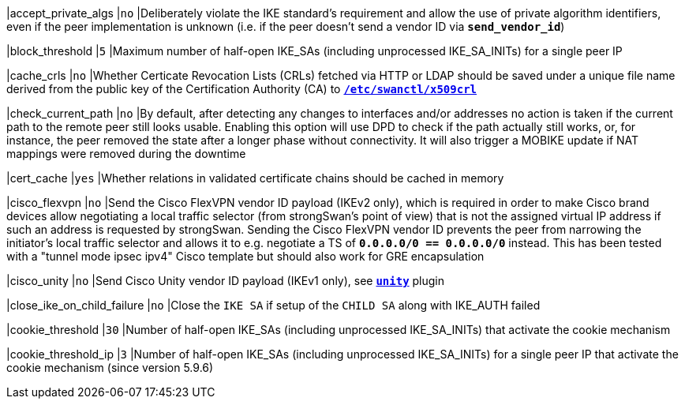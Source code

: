 |accept_private_algs                         |`no`
|Deliberately violate the IKE standard's requirement and allow the use of private
algorithm identifiers, even if the peer implementation is unknown (i.e. if the
peer doesn't send a vendor ID via `*send_vendor_id*`)

|block_threshold                             |`5`
|Maximum number of half-open IKE_SAs (including unprocessed IKE_SA_INITs) for a
 single peer IP

|cache_crls                                  |`no`
|Whether Certicate Revocation Lists (CRLs) fetched via HTTP or LDAP should be
 saved under a unique file name derived from the public key of the Certification
 Authority (CA) to xref:swanctl/swanctlDir.adoc[`*/etc/swanctl/x509crl*`]

|check_current_path                          |`no`
|By default, after detecting any changes to interfaces and/or addresses no action
 is taken if the current path to the remote peer still looks usable. Enabling
 this option will use DPD to check if the path actually still works, or, for
 instance, the peer removed the state after a longer phase without connectivity.
 It will also trigger a MOBIKE update if NAT mappings were removed during the
 downtime

|cert_cache                                  |`yes`
|Whether relations in validated certificate chains should be cached in memory

|cisco_flexvpn                               |`no`
|Send the Cisco FlexVPN vendor ID payload (IKEv2 only), which is required in order
 to make Cisco brand devices allow negotiating a local traffic selector (from
 strongSwan's point of view) that is not the assigned virtual IP address if such
 an address is requested by strongSwan. Sending the Cisco FlexVPN vendor ID
 prevents the peer from narrowing the initiator's local traffic selector and
 allows it to e.g. negotiate a TS of `*0.0.0.0/0 == 0.0.0.0/0*` instead.  This
 has been tested with a "tunnel mode ipsec ipv4" Cisco template but should also
 work for GRE encapsulation

|cisco_unity                                 |`no`
|Send Cisco Unity vendor ID payload (IKEv1 only),
 see xref:plugins/unity.adoc[`*unity*`] plugin

|close_ike_on_child_failure                  |`no`
|Close the `IKE SA` if setup of the `CHILD SA` along with IKE_AUTH failed

|cookie_threshold                            |`30`
|Number of half-open IKE_SAs (including unprocessed IKE_SA_INITs) that activate
 the cookie mechanism

|cookie_threshold_ip                         |`3`
|Number of half-open IKE_SAs (including unprocessed IKE_SA_INITs) for a single
 peer IP that activate the cookie mechanism (since version 5.9.6)
